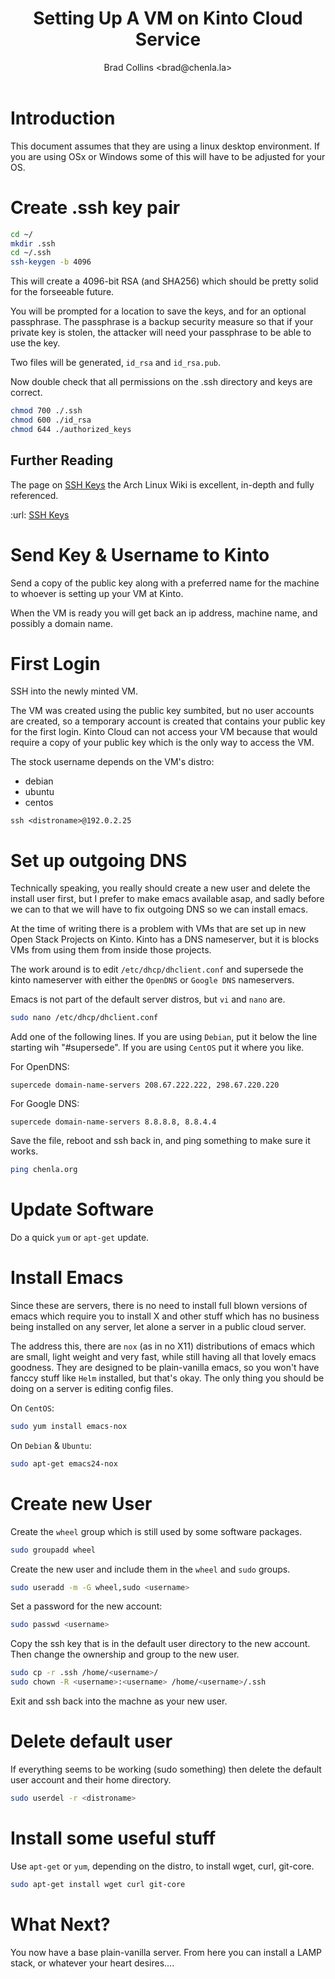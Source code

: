 #   -*- mode: org; fill-column: 60 -*-
#+TITLE: Setting Up A VM on Kinto Cloud Service
#+AUTHOR: Brad Collins <brad@chenla.la>
#+DATE: 
#+STARTUP: showall
#+INFOJS_OPT: view:info toc:t ltoc:t
#+HTML_HEAD_EXTRA: <style>body {margin-left:50px; width:60%;}</style>
  :PROPERTIES:
  :Name: /home/deerpig/proj/deerpig/deerpig-install/kinto-vm-install.org
  :Created: 2016-08-06T14:19@Wat Phnom (11.5733N17-104.925295W)
  :ID: 6de8e89f-1bfb-44d1-8bd2-f68e1dc44109
  :URL:
  :END:

* Introduction

This document assumes that they are using a linux desktop
environment.  If you are using OSx or Windows some of this
will have to be adjusted for your OS.

* Create .ssh key pair

#+begin_src sh
cd ~/
mkdir .ssh
cd ~/.ssh
ssh-keygen -b 4096
#+end_src

This will create a 4096-bit RSA (and SHA256) which should be
pretty solid for the forseeable future.

You will be prompted for a location to save the keys, and
for an optional passphrase.  The passphrase is a backup
security measure so that if your private key is stolen, the
attacker will need your passphrase to be able to use the
key.

Two files will be generated, =id_rsa= and =id_rsa.pub=.  

Now double check that all permissions on the .ssh directory
and keys are correct.

#+begin_src sh
chmod 700 ./.ssh
chmod 600 ./id_rsa
chmod 644 ./authorized_keys
#+end_src

** Further Reading

The page on [[https://wiki.archlinux.org/index.php/SSH_keys][SSH Keys]] the Arch Linux Wiki is excellent,
in-depth and fully referenced.

:url: [[https://wiki.archlinux.org/index.php/SSH_keys][SSH Keys]]

* Send Key & Username to Kinto

Send a copy of the public key along with a preferred name
for the machine to whoever is setting up your VM at Kinto.

When the VM is ready you will get back an ip address,
machine name, and possibly a domain name.

* First Login

SSH into the newly minted VM.

The VM was created using the public key sumbited, but no
user accounts are created, so a temporary account is created
that contains your public key for the first login.  Kinto
Cloud can not access your VM because that would require a
copy of your public key which is the only way to access the
VM.

The stock username depends on the VM's distro:

  - debian
  - ubuntu
  - centos

#+begin_src 
ssh <distroname>@192.0.2.25
#+end_src

*  Set up outgoing DNS

Technically speaking, you really should create a new user
and delete the install user first, but I prefer to make
emacs available asap, and sadly before we can to that we
will have to fix outgoing DNS so we can install emacs.

At the time of writing there is a problem with VMs that are
set up in new Open Stack Projects on Kinto.  Kinto has a DNS
nameserver, but it is blocks VMs from using them from inside
those projects.

The work around is to edit =/etc/dhcp/dhclient.conf= and
supersede the kinto nameserver with either the =OpenDNS= or
=Google DNS= nameservers.

Emacs is not part of the default server distros, but =vi=
and =nano= are.

#+begin_src sh
sudo nano /etc/dhcp/dhclient.conf
#+end_src

Add one of the following lines.  If you are using =Debian=,
put it below the line starting wih "#supersede".  If you are
using =CentOS= put it where you like.

For OpenDNS:

#+begin_example
supercede domain-name-servers 208.67.222.222, 298.67.220.220
#+end_example

For Google DNS:

#+begin_example
supercede domain-name-servers 8.8.8.8, 8.8.4.4
#+end_example

Save the file, reboot and ssh back in, and ping something to
make sure it works.

#+begin_src sh
ping chenla.org
#+end_src

* Update Software

Do a quick =yum= or =apt-get= update. 

* Install Emacs

Since these are servers, there is no need to install full
blown versions of emacs which require you to install X and
other stuff which has no business being installed on any 
server, let alone a server in a public cloud server.

The address this, there are =nox= (as in no X11)
distributions of emacs which are small, light weight and
very fast, while still having all that lovely emacs
goodness.  They are designed to be plain-vanilla emacs, so
you won't have fanccy stuff like =Helm= installed, but
that's okay.  The only thing you should be doing on a server
is editing config files.

On =CentOS=:

#+begin_src sh
sudo yum install emacs-nox
#+end_src

On =Debian= & =Ubuntu=:

#+begin_src sh
sudo apt-get emacs24-nox
#+end_src

* Create new User

Create the =wheel= group which is still used by some
software packages.

#+begin_src sh
sudo groupadd wheel
#+end_src

Create the new user and include them in the =wheel= and
=sudo= groups.

#+begin_src sh
sudo useradd -m -G wheel,sudo <username>
#+end_src

Set a password for the new account:

#+begin_src sh
sudo passwd <username>
#+end_src

Copy the ssh key that is in the default user directory to
the new account.  Then change the ownership and group to the
new user.

#+begin_src sh
sudo cp -r .ssh /home/<username>/
sudo chown -R <username>:<username> /home/<username>/.ssh
#+end_src

Exit and ssh back into the machne as your new user.

* Delete default user

If everything seems to be working (sudo something) then
delete the default user account and their home directory.

#+begin_src sh
sudo userdel -r <distroname>
#+end_src

* Install some useful stuff

Use =apt-get= or =yum=, depending on the distro, to install
wget, curl, git-core.

#+begin_src sh
sudo apt-get install wget curl git-core
#+end_src

* What Next?

You now have a base plain-vanilla server.  From here you can
install a LAMP stack, or whatever your heart desires....



